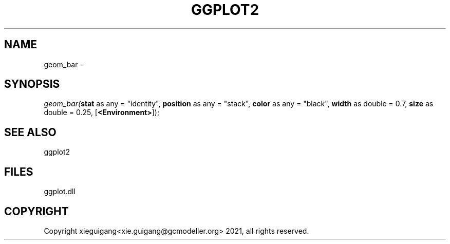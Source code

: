 .\" man page create by R# package system.
.TH GGPLOT2 1 2000-Jan "geom_bar" "geom_bar"
.SH NAME
geom_bar \- 
.SH SYNOPSIS
\fIgeom_bar(\fBstat\fR as any = "identity", 
\fBposition\fR as any = "stack", 
\fBcolor\fR as any = "black", 
\fBwidth\fR as double = 0.7, 
\fBsize\fR as double = 0.25, 
[\fB<Environment>\fR]);\fR
.SH SEE ALSO
ggplot2
.SH FILES
.PP
ggplot.dll
.PP
.SH COPYRIGHT
Copyright xieguigang<xie.guigang@gcmodeller.org> 2021, all rights reserved.
